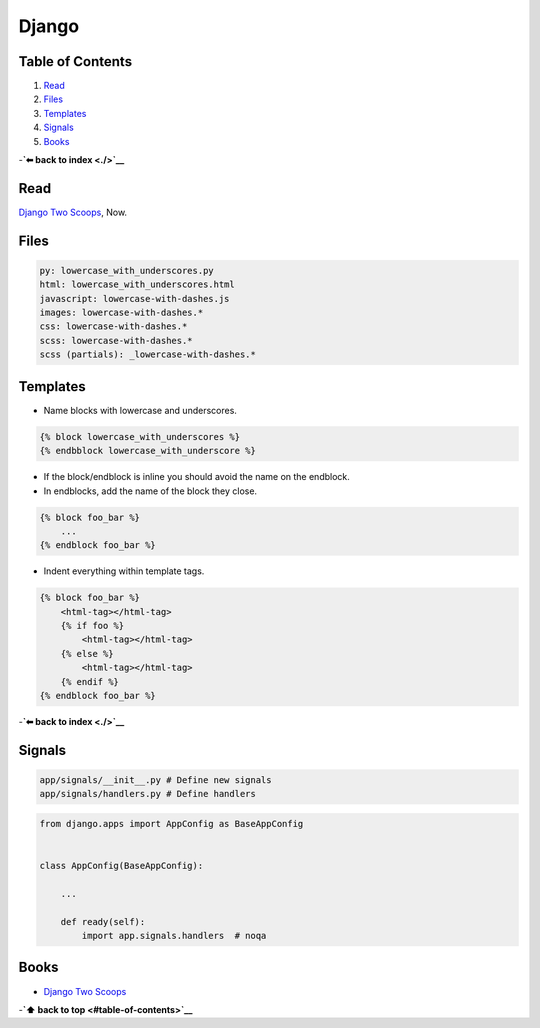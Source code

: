Django
======


Table of Contents
-----------------

1. `Read <#Read>`__
2. `Files <#Files>`__
3. `Templates <#Templates>`__
4. `Signals <#Signals>`__
5. `Books <#Books>`__

-**`⬅ back to index <./>`__**

Read
----

`Django Two Scoops <http://twoscoopspress.org/>`__, Now.

Files
-----

.. code:: yaml

    py: lowercase_with_underscores.py
    html: lowercase_with_underscores.html
    javascript: lowercase-with-dashes.js
    images: lowercase-with-dashes.*
    css: lowercase-with-dashes.*
    scss: lowercase-with-dashes.*
    scss (partials): _lowercase-with-dashes.*

Templates
---------

-  Name blocks with lowercase and underscores.

.. code:: html

    {% block lowercase_with_underscores %}
    {% endbblock lowercase_with_underscore %}

-  If the block/endblock is inline you should avoid the name on the
   endblock.

-  In endblocks, add the name of the block they close.

.. code:: html

    {% block foo_bar %}
        ...
    {% endblock foo_bar %}

-  Indent everything within template tags.

.. code:: html

    {% block foo_bar %}
        <html-tag></html-tag>
        {% if foo %}
            <html-tag></html-tag>
        {% else %}
            <html-tag></html-tag>
        {% endif %}
    {% endblock foo_bar %}

-**`⬅ back to index <./>`__**


Signals
-------

.. code:: bash

    app/signals/__init__.py # Define new signals
    app/signals/handlers.py # Define handlers

.. code:: python

    from django.apps import AppConfig as BaseAppConfig


    class AppConfig(BaseAppConfig):

        ...

        def ready(self):
            import app.signals.handlers  # noqa

Books
-----

-  `Django Two Scoops <http://twoscoopspress.org/>`__

-**`⬆ back to top <#table-of-contents>`__**
